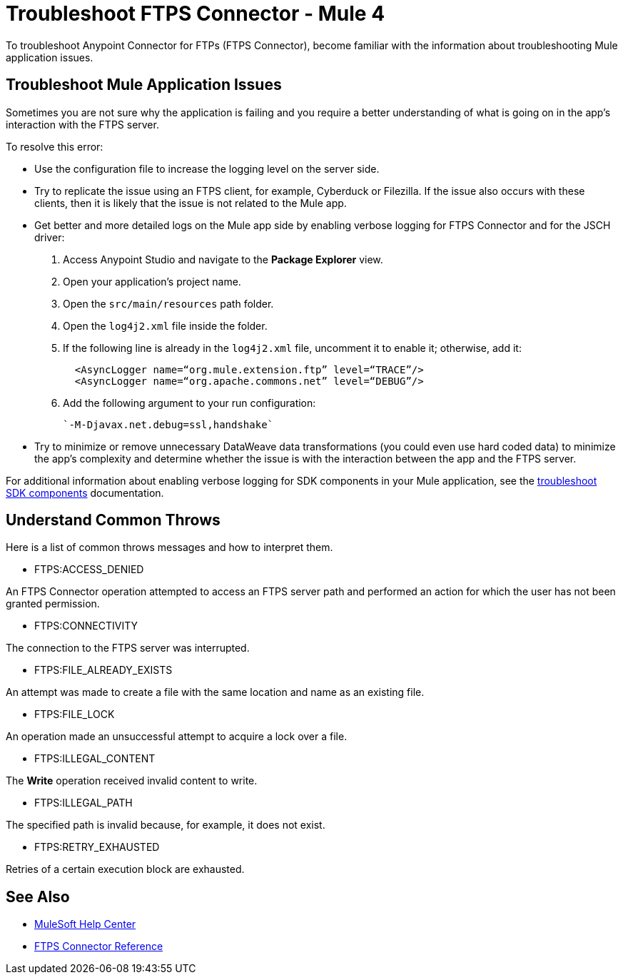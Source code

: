 = Troubleshoot FTPS Connector - Mule 4

To troubleshoot Anypoint Connector for FTPs (FTPS Connector), become familiar with the information about troubleshooting Mule application issues.

== Troubleshoot Mule Application Issues

Sometimes you are not sure why the application is failing and you require a better understanding of what is going on in the app's interaction with the FTPS server.

To resolve this error:

* Use the configuration file to increase the logging level on the server side.

* Try to replicate the issue using an FTPS client, for example, Cyberduck or Filezilla. If the issue also occurs with these clients, then it is likely that the issue is not related to the Mule app.

* Get better and more detailed logs on the Mule app side by enabling verbose logging for FTPS Connector and for the JSCH driver:
+
. Access Anypoint Studio and navigate to the *Package Explorer* view.
. Open your application's project name.
. Open the `src/main/resources` path folder.
. Open the `log4j2.xml` file inside the folder.
. If the following line is already in the `log4j2.xml` file, uncomment it to enable it; otherwise, add it:
+
[source,xml,linenums]
----
  <AsyncLogger name=“org.mule.extension.ftp” level=“TRACE”/>
  <AsyncLogger name=“org.apache.commons.net” level=“DEBUG”/>
----
[start=6]
. Add the following argument to your run configuration:
+
 `-M-Djavax.net.debug=ssl,handshake`

* Try to minimize or remove unnecessary DataWeave data transformations (you could even use hard coded data) to minimize the app's complexity and determine whether the issue is with the interaction between the app and the FTPS server.

For additional information about enabling verbose logging for SDK components in your Mule application, see the xref:mule-sdk::troubleshooting.adoc[troubleshoot SDK components] documentation.

[[common-throws]]
== Understand Common Throws

Here is a list of common throws messages and how to interpret them.

* FTPS:ACCESS_DENIED

An FTPS Connector operation attempted to access an FTPS server path and performed an action for which the user has not been granted permission.

* FTPS:CONNECTIVITY

The connection to the FTPS server was interrupted.

* FTPS:FILE_ALREADY_EXISTS

An attempt was made to create a file with the same location and name as an existing file.

* FTPS:FILE_LOCK

An operation made an unsuccessful attempt to acquire a lock over a file.

* FTPS:ILLEGAL_CONTENT

The *Write* operation received invalid content to write.

* FTPS:ILLEGAL_PATH

The specified path is invalid because, for example, it does not exist.

* FTPS:RETRY_EXHAUSTED

Retries of a certain execution block are exhausted.


== See Also
* https://help.mulesoft.com[MuleSoft Help Center]
* xref:ftps-documentation.adoc[FTPS Connector Reference]
